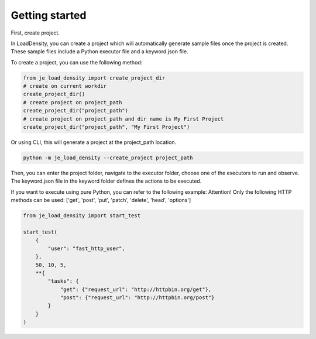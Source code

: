Getting started
----

First, create project.

In LoadDensity, you can create a project which will automatically generate sample files once the project is created.
These sample files include a Python executor file and a keyword.json file.

To create a project, you can use the following method:

.. code-block:: python

    from je_load_density import create_project_dir
    # create on current workdir
    create_project_dir()
    # create project on project_path
    create_project_dir("project_path")
    # create project on project_path and dir name is My First Project
    create_project_dir("project_path", "My First Project")

Or using CLI, this will generate a project at the project_path location.

.. code-block:: console

    python -m je_load_density --create_project project_path

Then, you can enter the project folder,
navigate to the executor folder,
choose one of the executors to run and observe.
The keyword.json file in the keyword folder defines the actions to be executed.

If you want to execute using pure Python, you can refer to the following example:
Attention! Only the following HTTP methods can be used:
['get', 'post', 'put', 'patch', 'delete', 'head', 'options']

.. code-block:: python

    from je_load_density import start_test

    start_test(
        {
            "user": "fast_http_user",
        },
        50, 10, 5,
        **{
            "tasks": {
                "get": {"request_url": "http://httpbin.org/get"},
                "post": {"request_url": "http://httpbin.org/post"}
            }
        }
    )
